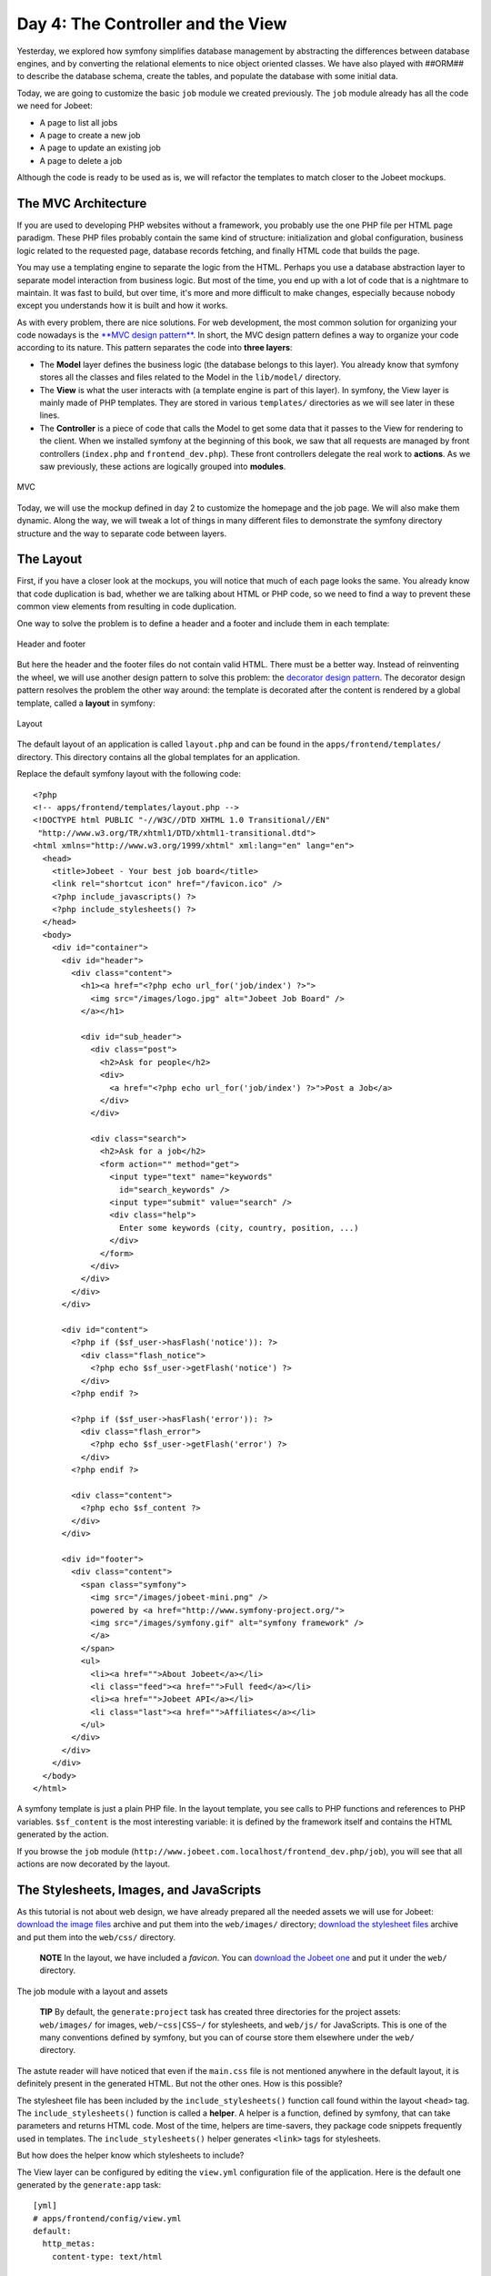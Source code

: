 Day 4: The Controller and the View
==================================

Yesterday, we explored how symfony simplifies database management
by abstracting the differences between database engines, and by
converting the relational elements to nice object oriented classes.
We have also played with ##ORM## to describe the database schema,
create the tables, and populate the database with some initial
data.

Today, we are going to customize the basic ``job`` module we
created previously. The ``job`` module already has all the code we
need for Jobeet:


-  A page to list all jobs
-  A page to create a new job
-  A page to update an existing job
-  A page to delete a job

Although the code is ready to be used as is, we will refactor the
templates to match closer to the Jobeet mockups.

The MVC Architecture
-------------------------------

If you are used to developing PHP websites without a framework, you
probably use the one PHP file per HTML page paradigm. These PHP
files probably contain the same kind of structure: initialization
and global configuration, business logic related to the requested
page, database records fetching, and finally HTML code that builds
the page.

You may use a templating engine to separate the logic from the
HTML. Perhaps you use a database abstraction layer to separate
model interaction from business logic. But most of the time, you
end up with a lot of code that is a nightmare to maintain. It was
fast to build, but over time, it's more and more difficult to make
changes, especially because nobody except you understands how it is
built and how it works.

As with every problem, there are nice solutions. For web
development, the most common solution for organizing your code
nowadays is the
`**MVC design pattern** <http://en.wikipedia.org/wiki/Model-view-controller>`_.
In short, the MVC design pattern defines a way
to organize your code according to its nature. This pattern
separates the code into **three layers**:


-  The **Model** layer defines the business logic (the
   database belongs to this layer). You already know that symfony
   stores all the classes and files related to the Model in the
   ``lib/model/`` directory.

-  The **View** is what the user interacts with (a
   template engine is part of this layer). In symfony, the View layer
   is mainly made of PHP templates. They are stored in various
   ``templates/`` directories as we will see later in these lines.

-  The **Controller** is a piece of code that calls the
   Model to get some data that it passes to the View for rendering to
   the client. When we installed symfony at the beginning of this
   book, we saw that all requests are managed by front controllers
   (``index.php`` and ``frontend_dev.php``). These front controllers
   delegate the real work to **actions**. As we saw previously, these
   actions are logically grouped into **modules**.


.. figure:: http://www.symfony-project.org/images/jobeet/1_4/04/mvc.png
   :align: center
   :alt: MVC
   
   MVC

Today, we will use the mockup defined in day 2 to customize the
homepage and the job page. We will also make them dynamic. Along
the way, we will tweak a lot of things in many different files to
demonstrate the symfony directory structure and the way to separate
code between layers.

The Layout
----------

First, if you have a closer look at the mockups, you will notice
that much of each page looks the same. You already know that code
duplication is bad, whether we are talking about HTML or PHP code,
so we need to find a way to prevent these common view elements from
resulting in code duplication.

One way to solve the problem is to define a header and a footer and
include them in each template:

.. figure:: http://www.symfony-project.org/images/jobeet/1_4/04/header_footer.png
   :align: center
   :alt: Header and footer
   
   Header and footer

But here the header and the footer files do not contain valid HTML.
There must be a better way. Instead of reinventing the wheel, we
will use another design pattern to solve this problem: the
`decorator design pattern <http://en.wikipedia.org/wiki/Decorator_pattern>`_.
The decorator design pattern resolves the problem the other way
around: the template is decorated after the content is rendered by
a global template, called a **layout** in
symfony:

.. figure:: http://www.symfony-project.org/images/jobeet/1_4/04/layout.png
   :align: center
   :alt: Layout
   
   Layout

The default layout of an application is called ``layout.php`` and
can be found in the ``apps/frontend/templates/`` directory. This
directory contains all the global templates for an application.

Replace the default symfony layout with the following code:

::

    <?php
    <!-- apps/frontend/templates/layout.php -->
    <!DOCTYPE html PUBLIC "-//W3C//DTD XHTML 1.0 Transitional//EN"
     "http://www.w3.org/TR/xhtml1/DTD/xhtml1-transitional.dtd">
    <html xmlns="http://www.w3.org/1999/xhtml" xml:lang="en" lang="en">
      <head>
        <title>Jobeet - Your best job board</title>
        <link rel="shortcut icon" href="/favicon.ico" />
        <?php include_javascripts() ?>
        <?php include_stylesheets() ?>
      </head>
      <body>
        <div id="container">
          <div id="header">
            <div class="content">
              <h1><a href="<?php echo url_for('job/index') ?>">
                <img src="/images/logo.jpg" alt="Jobeet Job Board" />
              </a></h1>
    
              <div id="sub_header">
                <div class="post">
                  <h2>Ask for people</h2>
                  <div>
                    <a href="<?php echo url_for('job/index') ?>">Post a Job</a>
                  </div>
                </div>
    
                <div class="search">
                  <h2>Ask for a job</h2>
                  <form action="" method="get">
                    <input type="text" name="keywords"
                      id="search_keywords" />
                    <input type="submit" value="search" />
                    <div class="help">
                      Enter some keywords (city, country, position, ...)
                    </div>
                  </form>
                </div>
              </div>
            </div>
          </div>
    
          <div id="content">
            <?php if ($sf_user->hasFlash('notice')): ?>
              <div class="flash_notice">
                <?php echo $sf_user->getFlash('notice') ?>
              </div>
            <?php endif ?>
    
            <?php if ($sf_user->hasFlash('error')): ?>
              <div class="flash_error">
                <?php echo $sf_user->getFlash('error') ?>
              </div>
            <?php endif ?>
    
            <div class="content">
              <?php echo $sf_content ?>
            </div>
          </div>
    
          <div id="footer">
            <div class="content">
              <span class="symfony">
                <img src="/images/jobeet-mini.png" />
                powered by <a href="http://www.symfony-project.org/">
                <img src="/images/symfony.gif" alt="symfony framework" />
                </a>
              </span>
              <ul>
                <li><a href="">About Jobeet</a></li>
                <li class="feed"><a href="">Full feed</a></li>
                <li><a href="">Jobeet API</a></li>
                <li class="last"><a href="">Affiliates</a></li>
              </ul>
            </div>
          </div>
        </div>
      </body>
    </html>

A symfony template is just a plain PHP file.
In the layout template, you see calls to PHP functions and
references to PHP variables. ``$sf_content`` is the most
interesting variable: it is defined by the framework itself and
contains the HTML generated by the action.

If you browse the ``job`` module
(``http://www.jobeet.com.localhost/frontend_dev.php/job``), you
will see that all actions are now decorated by the layout.

The Stylesheets, Images, and JavaScripts
----------------------------------------

As this tutorial is not about web design, we have already prepared
all the needed assets we will use for Jobeet:
`download the image files <http://www.symfony-project.org/get/jobeet/images.zip>`_
archive and put them into the ``web/images/`` directory;
`download the stylesheet files <http://www.symfony-project.org/get/jobeet/css.zip>`_
archive and put them into the ``web/css/`` directory.

    **NOTE** In the layout, we have included a *favicon*. You can
    `download the Jobeet one <http://www.symfony-project.org/get/jobeet/favicon.ico>`_
    and put it under the ``web/`` directory.


.. figure:: http://www.symfony-project.org/images/jobeet/1_4/04/job_layout_assets.png
   :align: center
   :alt: The job module with a layout and assets
   
   The job module with a layout and assets

    **TIP** By default, the ``generate:project`` task has created three
    directories for the project assets: ``web/images/`` for images,
    ``web/~css|CSS~/`` for stylesheets, and
    ``web/js/`` for JavaScripts. This is one of the many
    conventions defined by symfony, but you can
    of course store them elsewhere under the ``web/`` directory.


The astute reader will have noticed that even if the ``main.css``
file is not mentioned anywhere in the default layout, it is
definitely present in the generated HTML. But not the other ones.
How is this possible?

The stylesheet file has been included by the
``include_stylesheets()`` function call found within the layout
``<head>`` tag. The ``include_stylesheets()`` function is called a
**helper**. A helper is a function, defined by symfony, that can
take parameters and returns HTML code. Most of the time, helpers
are time-savers, they package code snippets frequently used in
templates. The ``include_stylesheets()`` helper generates
``<link>`` tags for stylesheets.

But how does the helper know which stylesheets to include?

The View layer can be configured by editing the
``view.yml`` configuration file of the application. Here
is the default one generated by the ``generate:app`` task:

::

    [yml]
    # apps/frontend/config/view.yml
    default:
      http_metas:
        content-type: text/html
    
      metas:
        #title:        symfony project
        #description:  symfony project
        #keywords:     symfony, project
        #language:     en
        #robots:       index, follow
    
      stylesheets:    [main.css]
    
      javascripts:    []
    
      has_layout:     true
      layout:         layout

The ``view.yml`` file configures the ``default`` settings for all
the templates of the application. For instance, the ``stylesheets``
entry defines an array of stylesheet files to include for every
page of the application (the inclusion is done by the
``include_stylesheets()`` helper).

    **NOTE** In the default ``view.yml`` configuration file, the
    referenced file is ``main.css``, and not ``/css/main.css``. As a
    matter of fact, both definitions are equivalent as symfony
    prefixes relative paths with ``/~css|CSS~/``.


If many files are defined, symfony will include them in the same
order as the definition:

::

    [yml]
    stylesheets:    [main.css, jobs.css, job.css]

You can also change the ``media`` attribute and omit the ``.css``
suffix:

::

    [yml]
    stylesheets:    [main.css, jobs.css, job.css, print: { media: print }]

This configuration will be rendered as:

::

    <?php
    <link rel="stylesheet" type="text/css" media="screen"
      href="/css/main.css" />
    <link rel="stylesheet" type="text/css" media="screen"
      href="/css/jobs.css" />
    <link rel="stylesheet" type="text/css" media="screen"
      href="/css/job.css" />
    <link rel="stylesheet" type="text/css" media="print"
      href="/css/print.css" />

    **TIP** The ``view.yml`` configuration file also defines the
    default layout used by the application. By
    default, the name is ``layout``, and so symfony decorates every
    page with the ``layout.php`` file. You can also disable the
    decoration process altogether by switching the
    ``has_layout`` entry to ``false``.


It works as is but the ``jobs.css`` file is only needed for the
homepage and the ``job.css`` file is only needed for the job page.
The ``view.yml`` configuration file can be customized on a
per-module basis. Change the stylesheets key of the application
``view.yml`` file to only contain the ``main.css`` file:

::

    [yml]
    # apps/frontend/config/view.yml
    stylesheets:    [main.css]

To customize the view for the ``job`` module, create a ``view.yml``
file in the ``apps/frontend/modules/job/config/`` directory:

::

    [yml]
    # apps/frontend/modules/job/config/view.yml
    indexSuccess:
      stylesheets: [jobs.css]
    
    showSuccess:
      stylesheets: [job.css]

Under the ``indexSuccess`` and ``showSuccess`` sections (they are
the template names associated with the ``index`` and ``show``
actions, as we will see later on), you can customize any entry
found under the ``default`` section of the application
``view.yml``. All specific entries are merged with the application
configuration. You can also define some configuration for all
actions of a module with the special ``all`` section.

    **SIDEBAR** Configuration Principles in symfony

    For many symfony configuration files, the
    same setting can be defined at different levels:

    
    -  The default configuration is located in the framework
    -  The global configuration for the project (in ``config/``)
    -  The local configuration for an application (in
       ``apps/APP/config/``)
    -  The local configuration restricted to a module (in
       ``apps/APP/modules/MODULE/config/``)

    At runtime, the configuration system merges all the values from the
    different files if they exist and caches the result for better
    performance.


As a rule of thumb, when something is configurable via a
configuration file, the same can be accomplished with PHP code.
Instead of creating a ``view.yml`` file for the ``job`` module for
instance, you can also use the
``use_stylesheet()`` helper to include a stylesheet from
a template:

::

    <?php
    <?php use_stylesheet('main.css') ?>

You can also use this helper in the layout to include a stylesheet
globally.

Choosing between one method or the other is really a matter of
taste. The ``view.yml`` file provides a way to define things for
all actions of a module, which is not possible in a template, but
the configuration is quite static. On the other hand, using the
``use_stylesheet()`` helper is more flexible
and moreover, everything is in the same place: the stylesheet
definition and the HTML code. For Jobeet, we will use the
``use_stylesheet()`` helper, so you can remove the ``view.yml`` we
have just created and update the ``job`` templates with the
``use_stylesheet()`` calls:

::

    <?php
    <!-- apps/frontend/modules/job/templates/indexSuccess.php -->
    <?php use_stylesheet('jobs.css') ?>
    
    <!-- apps/frontend/modules/job/templates/showSuccess.php -->
    <?php use_stylesheet('job.css') ?>

    **NOTE** Symmetrically, the JavaScript configuration is done via
    the ``javascripts`` entry of the ``view.yml`` configuration file
    and the ~``use_javascript()`` helper~ defines JavaScript files to
    include for a template.


The Job Homepage
----------------

As seen in day 3, the job homepage is generated by the ``index``
action of the ``job`` module. The ``index`` action is the
Controller part of the page and the associated template,
``indexSuccess.php``, is the View part:

::

    apps/
      frontend/
        modules/
          job/
            actions/
              actions.class.php
            templates/
              indexSuccess.php

The Action
~~~~~~~~~~

Each action is represented by a method of a
class. For the job homepage, the class is ``jobActions`` (the name
of the module suffixed by ``Actions``) and the method is
``executeIndex()`` (``execute`` suffixed by the name of the
action). It retrieves all the jobs from the database:

::

    <?php
    // apps/frontend/modules/job/actions/actions.class.php
    class jobActions extends sfActions
    {
      public function executeIndex(sfWebRequest $request)
      {

$this->jobeet\_jobs = JobeetJobPeer::doSelect(new Criteria());
$this->jobeet\_jobs = Doctrine::getTable('JobeetJob')
->createQuery('a') ->execute(); }

::

      // ...
    }

Let's have a closer look at the code: the ``executeIndex()`` method
(the Controller) calls the Model ``JobeetJobPeer`` to retrieve all
the jobs (``new Criteria()``). It returns an array of ``JobeetJob``
objects that are assigned to the ``jobeet_jobs`` object property.
Let's have a closer look at the code: the ``executeIndex()`` method
(the Controller) calls the Table ``JobeetJob`` to create a query to
retrieve all the jobs. It returns a ``Doctrine_Collection`` of
``JobeetJob`` objects that are assigned to the ``jobeet_jobs``
object property.

All such object properties are then automatically passed to the
template (the View). To pass data from the Controller to the View,
just create a new property:

::

    <?php
    public function executeFooBar(sfWebRequest $request)
    {
      $this->foo = 'bar';
      $this->bar = array('bar', 'baz');
    }

This code will make ``$foo`` and ``$bar`` variables accessible in
the template.

The Template
~~~~~~~~~~~~

By default, the template name associated with
an action is deduced by symfony thanks to a convention (the action
name suffixed by ``Success``).

The ``indexSuccess.php`` template generates an HTML table for all
the jobs. Here is the current template code:

::

    <?php
    <!-- apps/frontend/modules/job/templates/indexSuccess.php -->
    <?php use_stylesheet('jobs.css') ?>
    
    <h1>Job List</h1>
    
    <table>
      <thead>
        <tr>
          <th>Id</th>
          <th>Category</th>
          <th>Type</th>
    <!-- more columns here -->
          <th>Created at</th>
          <th>Updated at</th>
        </tr>
      </thead>
      <tbody>
        <?php foreach ($jobeet_jobs as $jobeet_job): ?>
        <tr>
          <td>
            <a href="<?php echo url_for('job/show?id='.$jobeet_job->getId()) ?>">
              <?php echo $jobeet_job->getId() ?>
            </a>
          </td>
          <td><?php echo $jobeet_job->getCategoryId() ?></td>
          <td><?php echo $jobeet_job->getType() ?></td>
    <!-- more columns here -->
          <td><?php echo $jobeet_job->getCreatedAt() ?></td>
          <td><?php echo $jobeet_job->getUpdatedAt() ?></td>
        </tr>
        <?php endforeach ?>
      </tbody>
    </table>
    
    <a href="<?php echo url_for('job/new') ?>">New</a>

In the template code, the ``foreach`` iterates through the list of
``Job`` objects (``$jobeet_jobs``), and for each job, each column
value is output. Remember, accessing a column value is as simple as
calling an accessor method which name begins with ``get`` and the
camelCased column name (for instance the
``getCreatedAt()`` method for the ``created_at`` column).

Let's clean this up a bit to only display a sub-set of the
available columns:

::

    <?php
    <!-- apps/frontend/modules/job/templates/indexSuccess.php -->
    <?php use_stylesheet('jobs.css') ?>
    
    <div id="jobs">
      <table class="jobs">
        <?php foreach ($jobeet_jobs as $i => $job): ?>
          <tr class="<?php echo fmod($i, 2) ? 'even' : 'odd' ?>">
            <td class="location"><?php echo $job->getLocation() ?></td>
            <td class="position">
              <a href="<?php echo url_for('job/show?id='.$job->getId()) ?>">
                <?php echo $job->getPosition() ?>
              </a>
            </td>
            <td class="company"><?php echo $job->getCompany() ?></td>
          </tr>
        <?php endforeach ?>
      </table>
    </div>

.. figure:: http://www.symfony-project.org/images/jobeet/1_4/04/homepage.png
   :align: center
   :alt: Homepage
   
   Homepage

The ``url_for()`` function call in this template is a symfony
helper that we will discuss tomorrow.

The Job Page Template
---------------------

Now let's customize the template of the job page. Open the
``showSuccess.php`` file and replace its content with the following
code:

::

    <?php
    <!-- apps/frontend/modules/job/templates/showSuccess.php -->
    <?php use_stylesheet('job.css') ?>
    <?php use_helper('Text') ?>
    
    <div id="job">
      <h1><?php echo $job->getCompany() ?></h1>
      <h2><?php echo $job->getLocation() ?></h2>
      <h3>
        <?php echo $job->getPosition() ?>
        <small> - <?php echo $job->getType() ?></small>
      </h3>
    
      <?php if ($job->getLogo()): ?>
        <div class="logo">
          <a href="<?php echo $job->getUrl() ?>">
            <img src="/uploads/jobs/<?php echo $job->getLogo() ?>"
              alt="<?php echo $job->getCompany() ?> logo" />
          </a>
        </div>
      <?php endif ?>
    
      <div class="description">
        <?php echo simple_format_text($job->getDescription()) ?>
      </div>
    
      <h4>How to apply?</h4>
    
      <p class="how_to_apply"><?php echo $job->getHowToApply() ?></p>
    
      <div class="meta">

posted on

.. raw:: html

   <?php echo $job->
   
getCreatedAt('m/d/Y') ?> posted on

.. raw:: html

   <?php echo $job->
   
getDateTimeObject('created\_at')->format('m/d/Y') ?>

.. raw:: html

   </div>
   
::

      <div style="padding: 20px 0">
        <a href="<?php echo url_for('job/edit?id='.$job->getId()) ?>">
          Edit
        </a>
      </div>
    </div>

This template uses the ``$job`` variable passed by the action to
display the job information. As we have renamed the variable passed
to the template from ``$jobeet_job`` to ``$job``, you need to also
make this change in the ``show`` action (be careful, there are two
occurrences of the variable):

::

    <?php
    // apps/frontend/modules/job/actions/actions.class.php
    public function executeShow(sfWebRequest $request)
    {

:math:`$this->job = ➥ JobeetJobPeer::retrieveByPk($`request->getParameter('id'));
:math:`$this->job = Doctrine::getTable('JobeetJob')-> ➥ find($`request->getParameter('id'));
:math:`$this->forward404Unless($`this->job); }

Notice that some Propel accessors take
arguments. As we have defined the ``created_at`` column as a
timestamp, the ``getCreatedAt()`` accessor takes a date formatting
pattern as its first argument:

::

    <?php
    $job->getCreatedAt('m/d/Y');

Notice that date columns can be converted to PHP DateTime object
instances. As we have defined the ``created_at`` column as a
timestamp, you can convert the column value to a DateTime object by
using the ``getDateTimeObject()`` method and then call the
``format()`` method which takes a date formatting pattern as its
first argument:

::

    <?php
    $job->getDateTimeObject('created_at')->format('m/d/Y');

    **NOTE** The job description uses the ``simple_format_text()``
    helper to format it as HTML, by replacing carriage returns with
    ``<br />`` for instance. As this helper belongs to the ``Text``
    helper group, which is not loaded by default, we have loaded it
    manually by using the ~``use_helper()`` helper~.


.. figure:: http://www.symfony-project.org/images/jobeet/1_4/04/job.png
   :align: center
   :alt: Job page
   
   Job page

Slots
----------------

Right now, the title of all pages is defined in the ``<title>`` tag
of the layout:

::

    <?php
    <title>Jobeet - Your best job board</title>

But for the job page, we want to provide more useful information,
like the company name and the job position.

In symfony, when a zone of the layout depends on the template to be
displayed, you need to define a slot:

.. figure:: http://www.symfony-project.org/images/jobeet/1_4/04/layout_slots.png
   :align: center
   :alt: Slots
   
   Slots

Add a slot to the layout to allow the title to be dynamic:

::

    <?php
    // apps/frontend/templates/layout.php
    <title><?php include_slot('title') ?></title>

Each slot is defined by a name (``title``) and can be displayed by
using the ``include_slot()`` helper. Now, at the
beginning of the ``showSuccess.php`` template, use the ``slot()``
helper to define the content of the slot for the job page:

::

    <?php
    // apps/frontend/modules/job/templates/showSuccess.php
    <?php slot(
      'title',
      sprintf('%s is looking for a %s', $job->getCompany(), $job->getPosition()))
    ?>

If the title is complex to generate, the ``slot()`` helper can also
be used with a block of code:

::

    <?php
    // apps/frontend/modules/job/templates/showSuccess.php
    <?php slot('title') ?>
      <?php echo sprintf('%s is looking for a %s', $job->getCompany(), $job->getPosition()) ?>
    <?php end_slot() ?>

For some pages, like the homepage, we just need a generic title.
Instead of repeating the same title over and over again in
templates, we can define a default title in the layout:

::

    <?php
    // apps/frontend/templates/layout.php
    <title>
      <?php include_slot('title', 'Jobeet - Your best job board') ?>
    </title>

The second argument of the ``include_slot()`` method is the default
value for the slot if it has not been defined. If the default value
is longer or has some HTML tags, you can also defined it like in
the following code:

::

    <?php
    // apps/frontend/templates/layout.php
    <title>
      <?php if (!include_slot('title')): ?>
        Jobeet - Your best job board
      <?php endif ?>
    </title>

The ``include_slot()`` helper returns ``true`` if the slot has been
defined. So, when you define the ``title`` slot content in a
template, it is used; if not, the default title is used.

    **TIP** We have already seen quite a few helpers beginning with
    ``include_``. These helpers output the HTML and in most cases have
    a ``get_`` helper counterpart to just return the content:

    ::

        <?php
        <?php include_slot('title') ?>
        <?php echo get_slot('title') ?>
        
        <?php include_stylesheets() ?>
        <?php echo get_stylesheets() ?>


The Job Page Action
-------------------

The job page is generated by the ``show`` action, defined in the
``executeShow()`` method of the ``job`` module:

::

    <?php
    class jobActions extends sfActions
    {
      public function executeShow(sfWebRequest $request)
      {

:math:`$this->job = ➥ JobeetJobPeer::retrieveByPk($`request->getParameter('id'));
:math:`$this->job = Doctrine::getTable('JobeetJob')-> ➥ find($`request->getParameter('id'));
:math:`$this->forward404Unless($`this->job); }

::

      // ...
    }

As in the ``index`` action, the ``JobeetJobPeer`` class is used to
retrieve a job, this time by using the ``retrieveByPk()`` method.
The parameter of this method is the unique identifier of a job, its
primary key. The next section will explain why the
``$request->getParameter('id')`` statement returns the job primary
key. As in the ``index`` action, the ``JobeetJob`` table class is
used to retrieve a job, this time by using the ``find()`` method.
The parameter of this method is the unique identifier of a job, its
primary key. The next section will explain why the
``$request->getParameter('id')`` statement returns the job primary
key.

>**TIP** >The generated model classes contain a lot of useful
methods to interact with >the project objects. Take some time to
browse the code located in the >``lib/om/`` directory and discover
all the power embedded in these classes.

If the job does not exist in the database, we want to forward the
user to a 404 page, which is exactly what the
``forward404Unless()`` method does. It takes a Boolean as its first
argument and, unless it is true, stops the current flow of
execution. As the forward methods stops the execution of the action
right away by throwing a ``sfError404Exception``, you don't need to
return afterwards.

As for exceptions, the page displayed to the
user is different in the ``prod``
environment and in the ``dev``
environment:

.. figure:: http://www.symfony-project.org/images/jobeet/1_4/05/404_dev.png
   :align: center
   :alt: 404 error in the dev environment
   
   404 error in the dev environment

.. figure:: http://www.symfony-project.org/images/jobeet/1_4/05/404_prod.png
   :align: center
   :alt: 404 error in the prod environment
   
   404 error in the prod environment

    **NOTE** Before you deploy the Jobeet website to the production
    server, you will learn how to customize the default 404 page.


-

    **SIDEBAR** The "forward" Methods Family

    The ``forward404Unless`` call is actually equivalent to:

    ::

        <?php
        $this->forward404If(!$this->job);

    which is also equivalent to:

    ::

        <?php
        if (!$this->job)
        {
          $this->forward404();
        }

    The ``forward404()`` method itself is just a shortcut for:

    ::

        <?php
        $this->forward('default', '404');

    The ``forward()`` method forwards to another action of the same
    application; in the previous example, to the ``404`` action of the
    ``default`` module. The ``default`` module is bundled with symfony
    and provides default actions to render 404, secure, and login
    pages.


The Request and the Response
----------------------------

When you browse to the ``/job`` or ``/job/show/id/1`` pages in your
browser, your are initiating a round trip with the web server. The
browser is sending a **request** and the server
sends back a **response**.

We have already seen that symfony encapsulates the request in a
``sfWebRequest`` object (see the ``executeShow()`` method
signature). And as symfony is an Object-Oriented framework, the
response is also an object, of class ``sfWebResponse``. You can
access the response object in an action by calling
``$this->getResponse()``.

These objects provide a lot of convenient methods to access
information from PHP functions and PHP global variables.

    **NOTE** Why does symfony wrap existing PHP functionalities? First,
    because the symfony methods are more powerful than their PHP
    counterpart. Then, because when you test an application, it is much
    more easier to simulate a request or a response object than trying
    to fiddle around with global variables or work with PHP functions
    like ``header()`` which do too much magic behind the scene.


The Request
~~~~~~~~~~~

The ``sfWebRequest`` class wraps the ``$_SERVER``,
``$_COOKIE```\ , \ :sub:```$_GET``,
``$_POST```\ , and \ :sub:```$_FILES`` PHP global
arrays:

Method name \| PHP equivalent -------------------- \|
-------------------------------------------------- ``getMethod()``
\| ``$_SERVER['REQUEST_METHOD']`` ``getUri()`` \|
``$_SERVER['REQUEST_URI']`` ``getReferer()`` \|
``$_SERVER['HTTP_REFERER']`` ``getHost()`` \|
``$_SERVER['HTTP_HOST']`` ``getLanguages()`` \|
``$_SERVER['HTTP_ACCEPT_LANGUAGE']`` ``getCharsets()`` \|
``$_SERVER['HTTP_ACCEPT_CHARSET']`` ``isXmlHttpRequest()`` \|
``$_SERVER['X_REQUESTED_WITH'] == 'XMLHttpRequest'``
``getHttpHeader()`` \| ``$_SERVER`` ``getCookie()`` \| ``$_COOKIE``
``isSecure()`` \| ``$_SERVER['HTTPS']`` ``getFiles()`` \|
``$_FILES`` ``getGetParameter()`` \| ``$_GET``
``getPostParameter()`` \| ``$_POST`` ``getUrlParameter()`` \|
``$_SERVER['PATH_INFO']`` ``getRemoteAddress()`` \|
``$_SERVER['REMOTE_ADDR']``

We have already accessed request parameters by using the
``getParameter()`` method. It returns a value from the ``$_GET`` or
``$_POST`` global variable, or from the ``PATH_INFO``
variable.

If you want to ensure that a request parameter comes from a
particular one of these variables, you need use the
``getGetParameter()``, ``getPostParameter()``, and
``getUrlParameter()`` methods respectively.

    **NOTE** When you want to restrict an action for a specific ~HTTP
    method\|HTTP Method~, for instance when you want to ensure that a
    form is submitted as a ``POST``, you can use the ``isMethod()``
    method: ``$this->forwardUnless($request->isMethod('POST'));``.


The Response
~~~~~~~~~~~~

The ``sfWebResponse`` class wraps the
``header()|HTTP Headers`` and
``setrawcookie()|Cookies`` PHP methods:

Method name \| PHP equivalent ----------------------------- \|
---------------- ``setCookie()`` \| ``setrawcookie()``
``setStatusCode()`` \| ``header()`` ``setHttpHeader()`` \|
``header()`` ``setContentType()`` \| ``header()``
``addVaryHttpHeader()`` \| ``header()``
``addCacheControlHttpHeader()`` \| ``header()``

Of course, the ``sfWebResponse`` class also provides a way to set
the content of the response (``setContent()``) and send the
response to the browser (``send()``).

Earlier today we saw how to manage stylesheets and JavaScripts in
both the ``view.yml`` file and in templates. In the end, both
techniques use the response object ``addStylesheet()`` and
``addJavascript()`` methods.

    **TIP** The
    ```sfAction`` <http://www.symfony-project.org/api/1_4/sfAction>`_,
    ```sfRequest`` <http://www.symfony-project.org/api/1_4/sfRequest>`_,
    and
    ```sfResponse`` <http://www.symfony-project.org/api/1_4/sfResponse>`_
    classes provide a lot of other useful methods. Don't hesitate to
    browse the
    `API documentation <http://www.symfony-project.org/api/1_4/>`_ to
    learn more about all symfony internal classes.


Final Thoughts
--------------

Today, we have described some design patterns used by symfony.
Hopefully the project directory structure now makes more sense. We
have played with templates by manipulating the layout and template
files. We have also made them a bit more dynamic thanks to slots
and actions.

Tomorrow, we will be dedicated to the ``url_for()`` helper we have
used here, and the routing sub-framework associated with it.

**ORM**


